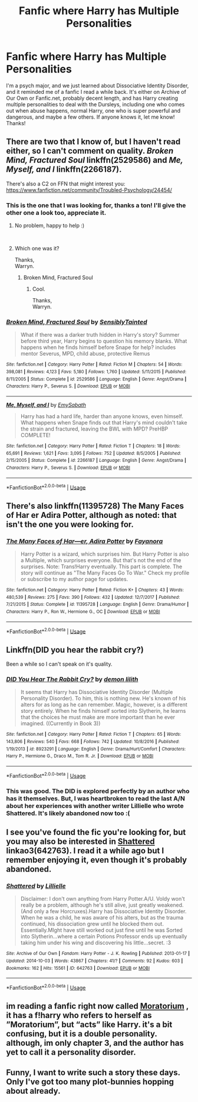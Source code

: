 #+TITLE: Fanfic where Harry has Multiple Personalities

* Fanfic where Harry has Multiple Personalities
:PROPERTIES:
:Author: dnspartan305
:Score: 14
:DateUnix: 1544055099.0
:DateShort: 2018-Dec-06
:FlairText: Fic Search
:END:
I'm a psych major, and we just learned about Dissociative Identity Disorder, and it reminded me of a fanfic I read a while back. It's either on Archive of Our Own or Fanfic.net, probably decent length, and has Harry creating multiple personalities to deal with the Dursleys, including one who comes out when abuse happens, normal Harry, one who is super powerful and dangerous, and maybe a few others. If anyone knows it, let me know! Thanks!


** There are two that I know of, but I haven't read either, so I can't comment on quality. /Broken Mind, Fractured Soul/ linkffn(2529586) and /Me, Myself, and I/ linkffn(2266187).

There's also a C2 on FFN that might interest you: [[https://www.fanfiction.net/community/Troubled-Psychology/24454/]]
:PROPERTIES:
:Score: 2
:DateUnix: 1544055625.0
:DateShort: 2018-Dec-06
:END:

*** This is the one that I was looking for, thanks a ton! I'll give the other one a look too, appreciate it.
:PROPERTIES:
:Author: dnspartan305
:Score: 2
:DateUnix: 1544056267.0
:DateShort: 2018-Dec-06
:END:

**** No problem, happy to help :)

​
:PROPERTIES:
:Score: 2
:DateUnix: 1544057311.0
:DateShort: 2018-Dec-06
:END:


**** Which one was it?

Thanks,\\
Warryn.
:PROPERTIES:
:Author: Wassa110
:Score: 1
:DateUnix: 1544297975.0
:DateShort: 2018-Dec-08
:END:

***** Broken Mind, Fractured Soul
:PROPERTIES:
:Author: dnspartan305
:Score: 1
:DateUnix: 1544298008.0
:DateShort: 2018-Dec-08
:END:

****** Cool.

Thanks,\\
Warryn.
:PROPERTIES:
:Author: Wassa110
:Score: 1
:DateUnix: 1544298563.0
:DateShort: 2018-Dec-08
:END:


*** [[https://www.fanfiction.net/s/2529586/1/][*/Broken Mind, Fractured Soul/*]] by [[https://www.fanfiction.net/u/747438/SensiblyTainted][/SensiblyTainted/]]

#+begin_quote
  What if there was a darker truth hidden in Harry's story? Summer before third year, Harry begins to question his memory blanks. What happens when he finds himself before Snape for help? includes mentor Severus, MPD, child abuse, protective Remus
#+end_quote

^{/Site/:} ^{fanfiction.net} ^{*|*} ^{/Category/:} ^{Harry} ^{Potter} ^{*|*} ^{/Rated/:} ^{Fiction} ^{M} ^{*|*} ^{/Chapters/:} ^{54} ^{*|*} ^{/Words/:} ^{398,081} ^{*|*} ^{/Reviews/:} ^{4,123} ^{*|*} ^{/Favs/:} ^{5,180} ^{*|*} ^{/Follows/:} ^{1,760} ^{*|*} ^{/Updated/:} ^{5/11/2015} ^{*|*} ^{/Published/:} ^{8/11/2005} ^{*|*} ^{/Status/:} ^{Complete} ^{*|*} ^{/id/:} ^{2529586} ^{*|*} ^{/Language/:} ^{English} ^{*|*} ^{/Genre/:} ^{Angst/Drama} ^{*|*} ^{/Characters/:} ^{Harry} ^{P.,} ^{Severus} ^{S.} ^{*|*} ^{/Download/:} ^{[[http://www.ff2ebook.com/old/ffn-bot/index.php?id=2529586&source=ff&filetype=epub][EPUB]]} ^{or} ^{[[http://www.ff2ebook.com/old/ffn-bot/index.php?id=2529586&source=ff&filetype=mobi][MOBI]]}

--------------

[[https://www.fanfiction.net/s/2266187/1/][*/Me, Myself, and I/*]] by [[https://www.fanfiction.net/u/731373/EmySabath][/EmySabath/]]

#+begin_quote
  Harry has had a hard life, harder than anyone knows, even himself. What happens when Snape finds out that Harry's mind couldn't take the strain and fractured, leaving the BWL with MPD? PreHBP COMPLETE!
#+end_quote

^{/Site/:} ^{fanfiction.net} ^{*|*} ^{/Category/:} ^{Harry} ^{Potter} ^{*|*} ^{/Rated/:} ^{Fiction} ^{T} ^{*|*} ^{/Chapters/:} ^{18} ^{*|*} ^{/Words/:} ^{65,691} ^{*|*} ^{/Reviews/:} ^{1,621} ^{*|*} ^{/Favs/:} ^{3,095} ^{*|*} ^{/Follows/:} ^{752} ^{*|*} ^{/Updated/:} ^{8/5/2005} ^{*|*} ^{/Published/:} ^{2/15/2005} ^{*|*} ^{/Status/:} ^{Complete} ^{*|*} ^{/id/:} ^{2266187} ^{*|*} ^{/Language/:} ^{English} ^{*|*} ^{/Genre/:} ^{Angst/Drama} ^{*|*} ^{/Characters/:} ^{Harry} ^{P.,} ^{Severus} ^{S.} ^{*|*} ^{/Download/:} ^{[[http://www.ff2ebook.com/old/ffn-bot/index.php?id=2266187&source=ff&filetype=epub][EPUB]]} ^{or} ^{[[http://www.ff2ebook.com/old/ffn-bot/index.php?id=2266187&source=ff&filetype=mobi][MOBI]]}

--------------

*FanfictionBot*^{2.0.0-beta} | [[https://github.com/tusing/reddit-ffn-bot/wiki/Usage][Usage]]
:PROPERTIES:
:Author: FanfictionBot
:Score: 1
:DateUnix: 1544055635.0
:DateShort: 2018-Dec-06
:END:


** There's also linkffn(11395728) The Many Faces of Har er Adira Potter, although as noted: that isn't the one you were looking for.
:PROPERTIES:
:Author: PeteNewell
:Score: 2
:DateUnix: 1544065318.0
:DateShort: 2018-Dec-06
:END:

*** [[https://www.fanfiction.net/s/11395728/1/][*/The Many Faces of Har---er, Adira Potter/*]] by [[https://www.fanfiction.net/u/3940524/Fayanora][/Fayanora/]]

#+begin_quote
  Harry Potter is a wizard, which surprises him. But Harry Potter is also a Multiple, which surprises everyone. But that's not the end of the surprises. Note: Trans!Harry eventually. This part is complete. The story will continue as "The Many Faces Go To War." Check my profile or subscribe to my author page for updates.
#+end_quote

^{/Site/:} ^{fanfiction.net} ^{*|*} ^{/Category/:} ^{Harry} ^{Potter} ^{*|*} ^{/Rated/:} ^{Fiction} ^{K+} ^{*|*} ^{/Chapters/:} ^{43} ^{*|*} ^{/Words/:} ^{480,539} ^{*|*} ^{/Reviews/:} ^{275} ^{*|*} ^{/Favs/:} ^{390} ^{*|*} ^{/Follows/:} ^{432} ^{*|*} ^{/Updated/:} ^{12/7/2017} ^{*|*} ^{/Published/:} ^{7/21/2015} ^{*|*} ^{/Status/:} ^{Complete} ^{*|*} ^{/id/:} ^{11395728} ^{*|*} ^{/Language/:} ^{English} ^{*|*} ^{/Genre/:} ^{Drama/Humor} ^{*|*} ^{/Characters/:} ^{Harry} ^{P.,} ^{Ron} ^{W.,} ^{Hermione} ^{G.,} ^{OC} ^{*|*} ^{/Download/:} ^{[[http://www.ff2ebook.com/old/ffn-bot/index.php?id=11395728&source=ff&filetype=epub][EPUB]]} ^{or} ^{[[http://www.ff2ebook.com/old/ffn-bot/index.php?id=11395728&source=ff&filetype=mobi][MOBI]]}

--------------

*FanfictionBot*^{2.0.0-beta} | [[https://github.com/tusing/reddit-ffn-bot/wiki/Usage][Usage]]
:PROPERTIES:
:Author: FanfictionBot
:Score: 1
:DateUnix: 1544065329.0
:DateShort: 2018-Dec-06
:END:


** Linkffn(DID you hear the rabbit cry?)

Been a while so I can't speak on it's quality.
:PROPERTIES:
:Author: Averant
:Score: 2
:DateUnix: 1544066794.0
:DateShort: 2018-Dec-06
:END:

*** [[https://www.fanfiction.net/s/8923291/1/][*/DID You Hear The Rabbit Cry?/*]] by [[https://www.fanfiction.net/u/1950194/demon-lilith][/demon lilith/]]

#+begin_quote
  It seems that Harry has Dissociative Identity Disorder (Multiple Personality Disorder). To him, this is nothing new. He's known of his alters for as long as he can remember. Magic, however, is a different story entirely. When he finds himself sorted into Slytherin, he learns that the choices he must make are more important than he ever imagined. ((Currently in Book 3))
#+end_quote

^{/Site/:} ^{fanfiction.net} ^{*|*} ^{/Category/:} ^{Harry} ^{Potter} ^{*|*} ^{/Rated/:} ^{Fiction} ^{T} ^{*|*} ^{/Chapters/:} ^{65} ^{*|*} ^{/Words/:} ^{143,806} ^{*|*} ^{/Reviews/:} ^{540} ^{*|*} ^{/Favs/:} ^{668} ^{*|*} ^{/Follows/:} ^{742} ^{*|*} ^{/Updated/:} ^{10/8/2016} ^{*|*} ^{/Published/:} ^{1/19/2013} ^{*|*} ^{/id/:} ^{8923291} ^{*|*} ^{/Language/:} ^{English} ^{*|*} ^{/Genre/:} ^{Drama/Hurt/Comfort} ^{*|*} ^{/Characters/:} ^{Harry} ^{P.,} ^{Hermione} ^{G.,} ^{Draco} ^{M.,} ^{Tom} ^{R.} ^{Jr.} ^{*|*} ^{/Download/:} ^{[[http://www.ff2ebook.com/old/ffn-bot/index.php?id=8923291&source=ff&filetype=epub][EPUB]]} ^{or} ^{[[http://www.ff2ebook.com/old/ffn-bot/index.php?id=8923291&source=ff&filetype=mobi][MOBI]]}

--------------

*FanfictionBot*^{2.0.0-beta} | [[https://github.com/tusing/reddit-ffn-bot/wiki/Usage][Usage]]
:PROPERTIES:
:Author: FanfictionBot
:Score: 1
:DateUnix: 1544066811.0
:DateShort: 2018-Dec-06
:END:


*** This was good. The DID is explored perfectly by an author who has it themselves. But, I was heartbroken to read the last A/N about her experiences with another writer Lillielle who wrote Shattered. It's likely abandoned now too :(
:PROPERTIES:
:Author: afrose9797
:Score: 1
:DateUnix: 1544279434.0
:DateShort: 2018-Dec-08
:END:


** I see you've found the fic you're looking for, but you may also be interested in [[https://archiveofourown.org/works/642763][Shattered]] linkao3(642763). I read it a while ago but I remember enjoying it, even though it's probably abandoned.
:PROPERTIES:
:Author: siderumincaelo
:Score: 1
:DateUnix: 1544068751.0
:DateShort: 2018-Dec-06
:END:

*** [[https://archiveofourown.org/works/642763][*/Shattered/*]] by [[https://www.archiveofourown.org/users/Lillielle/pseuds/Lillielle][/Lillielle/]]

#+begin_quote
  Disclaimer: I don't own anything from Harry Potter.A/U. Voldy won't really be a problem, although he's still alive, just greatly weakened. (And only a few Horcruxes).Harry has Dissociative Identity Disorder. When he was a child, he was aware of his alters, but as the trauma continued, his dissociation grew until he blocked them out. Essentially.MIght have still worked out just fine until he was Sorted into Slytherin...where a certain Potions Professor ends up eventually taking him under his wing and discovering his little...secret. :3
#+end_quote

^{/Site/:} ^{Archive} ^{of} ^{Our} ^{Own} ^{*|*} ^{/Fandom/:} ^{Harry} ^{Potter} ^{-} ^{J.} ^{K.} ^{Rowling} ^{*|*} ^{/Published/:} ^{2013-01-17} ^{*|*} ^{/Updated/:} ^{2014-10-03} ^{*|*} ^{/Words/:} ^{43867} ^{*|*} ^{/Chapters/:} ^{41/?} ^{*|*} ^{/Comments/:} ^{92} ^{*|*} ^{/Kudos/:} ^{603} ^{*|*} ^{/Bookmarks/:} ^{162} ^{*|*} ^{/Hits/:} ^{15561} ^{*|*} ^{/ID/:} ^{642763} ^{*|*} ^{/Download/:} ^{[[https://archiveofourown.org/downloads/Li/Lillielle/642763/Shattered.epub?updated_at=1412356521][EPUB]]} ^{or} ^{[[https://archiveofourown.org/downloads/Li/Lillielle/642763/Shattered.mobi?updated_at=1412356521][MOBI]]}

--------------

*FanfictionBot*^{2.0.0-beta} | [[https://github.com/tusing/reddit-ffn-bot/wiki/Usage][Usage]]
:PROPERTIES:
:Author: FanfictionBot
:Score: 1
:DateUnix: 1544068809.0
:DateShort: 2018-Dec-06
:END:


** im reading a fanfic right now called [[https://m.fanfiction.net/s/9486886/][Moratorium]] , it has a f!harry who refers to herself as ”Moratorium”, but “acts” like Harry. it's a bit confusing, but it is a double personality. although, im only chapter 3, and the author has yet to call it a personality disorder.
:PROPERTIES:
:Author: Jirazy
:Score: 1
:DateUnix: 1544075941.0
:DateShort: 2018-Dec-06
:END:


** Funny, I want to write such a story these days. Only I've got too many plot-bunnies hopping about already.
:PROPERTIES:
:Author: Achille-Talon
:Score: 1
:DateUnix: 1544094941.0
:DateShort: 2018-Dec-06
:END:
